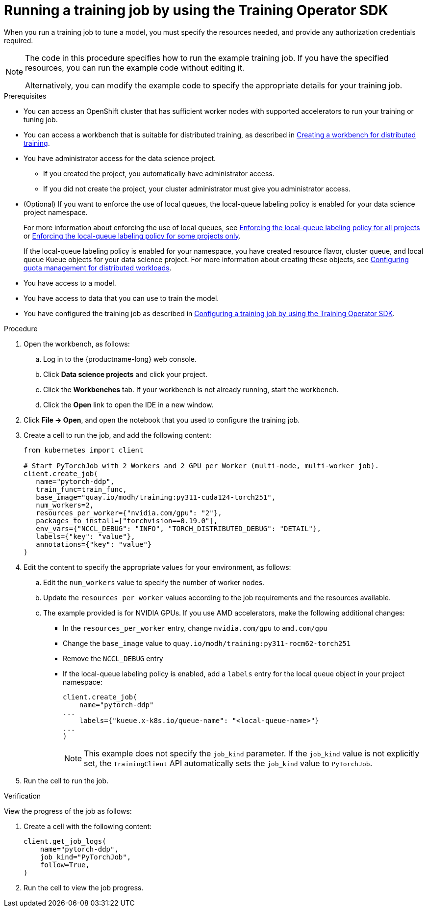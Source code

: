 :_module-type: PROCEDURE

[id="running-a-training-job-by-using-the-kfto-sdk_{context}"]
= Running a training job by using the Training Operator SDK

[role='_abstract']
When you run a training job to tune a model, you must specify the resources needed, and provide any authorization credentials required. 

[NOTE]
====
The code in this procedure specifies how to run the example training job. 
If you have the specified resources, you can run the example code without editing it.

Alternatively, you can modify the example code to specify the appropriate details for your training job.
====

.Prerequisites

* You can access an OpenShift cluster that has sufficient worker nodes with supported accelerators to run your training or tuning job.


ifndef::upstream[]
* You can access a workbench that is suitable for distributed training, as described in link:{rhoaidocshome}{default-format-url}/working_with_distributed_workloads/preparing-the-distributed-training-environment_distributed-workloads#creating-a-workbench-for-distributed-training_distributed-workloads[Creating a workbench for distributed training].
endif::[]
ifdef::upstream[]
* You can access a workbench that is suitable for distributed training, as described in link:{odhdocshome}/working-with-distributed-workloads/#creating-a-workbench-for-distributed-training_distributed-workloads[Creating a workbench for distributed training].
endif::[]

* You have administrator access for the data science project.
** If you created the project, you automatically have administrator access. 
** If you did not create the project, your cluster administrator must give you administrator access.

* (Optional) If you want to enforce the use of local queues, the local-queue labeling policy is enabled for your data science project namespace. 
+
ifndef::upstream[]
For more information about enforcing the use of local queues, see link:{rhoaidocshome}{default-format-url}/managing_openshift_ai/managing-distributed-workloads_managing-rhoai#enforcing-lqlabel-all_managing-rhoai[Enforcing the local-queue labeling policy for all projects] or link:{rhoaidocshome}{default-format-url}/managing_openshift_ai/managing-distributed-workloads_managing-rhoai#enforcing-lqlabel-some_managing-rhoai[Enforcing the local-queue labeling policy for some projects only].
+
If the local-queue labeling policy is enabled for your namespace, you have created resource flavor, cluster queue, and local queue Kueue objects for your data science project. For more information about creating these objects, see link:{rhoaidocshome}{default-format-url}/managing_openshift_ai/index#configuring-quota-management-for-distributed-workloads_managing-rhoai[Configuring quota management for distributed workloads]. 
endif::[]
ifdef::upstream[]
For more information about enforcing the use of local queues, see link:{odhdocshome}/managing-odh/#enforcing-lqlabel-all_managing-odh[Enforcing the local-queue labeling policy for all projects] or link:{odhdocshome}/managing-odh/#enforcing-lqlabel-some_managing-odh[Enforcing the local-queue labeling policy for some projects only].
+
If the local-queue labeling policy is enabled, you have created resource flavor, cluster queue, and local queue Kueue objects for your data science project. For more information about creating these objects, see link:{odhdocshome}/managing-odh/#configuring-quota-management-for-distributed-workloads_managing-odh[Configuring quota management for distributed workloads]. 
endif::[]

* You have access to a model.
* You have access to data that you can use to train the model.

ifndef::upstream[]
* You have configured the training job as described in link:{rhoaidocshome}{default-format-url}/working_with_distributed_workloads/running-kfto-based-distributed-training-workloads_distributed-workloads#configuring-a-training-job-by-using-the-kfto-sdk_distributed-workloads[Configuring a training job by using the Training Operator SDK].
endif::[]
ifdef::upstream[]
* You have configured the training job as described in link:{odhdocshome}/working-with-distributed-workloads/#configuring-a-training-job-by-using-the-kfto-sdk_distributed-workloads[Configuring a training job by using the Training Operator SDK].
endif::[]


.Procedure
. Open the workbench, as follows:
.. Log in to the {productname-long} web console.
.. Click *Data science projects* and click your project.
.. Click the *Workbenches* tab. 
If your workbench is not already running, start the workbench.
.. Click the *Open* link to open the IDE in a new window. 

. Click *File -> Open*, and open the notebook that you used to configure the training job.

. Create a cell to run the job, and add the following content:
+
[source,subs="+quotes"]
----
from kubernetes import client

# Start PyTorchJob with 2 Workers and 2 GPU per Worker (multi-node, multi-worker job).
client.create_job(
   name="pytorch-ddp",
   train_func=train_func,
   base_image="quay.io/modh/training:py311-cuda124-torch251",
   num_workers=2,
   resources_per_worker={"nvidia.com/gpu": "2"},
   packages_to_install=["torchvision==0.19.0"],
   env_vars={"NCCL_DEBUG": "INFO", "TORCH_DISTRIBUTED_DEBUG": "DETAIL"},
   labels={"key": "value"}, 
   annotations={"key": "value"}
)
----

. Edit the content to specify the appropriate values for your environment, as follows:

.. Edit the `num_workers` value to specify the number of worker nodes.
.. Update the `resources_per_worker` values according to the job requirements and the resources available.
.. The example provided is for NVIDIA GPUs. If you use AMD accelerators, make the following additional changes:

* In the `resources_per_worker` entry, change `nvidia.com/gpu` to `amd.com/gpu`
* Change the `base_image` value to `quay.io/modh/training:py311-rocm62-torch251`
* Remove the `NCCL_DEBUG` entry
* If the local-queue labeling policy is enabled, add a `labels` entry for the local queue object in your project namespace:
+
[source]
----
client.create_job(
    name="pytorch-ddp"
...
    labels={"kueue.x-k8s.io/queue-name": "<local-queue-name>"}
...
)

----
+
[NOTE] 
====
This example does not specify the `job_kind` parameter.
If the `job_kind` value is not explicitly set, the `TrainingClient` API automatically sets the `job_kind` value to `PyTorchJob`.
====

. Run the cell to run the job.


.Verification
View the progress of the job as follows:

. Create a cell with the following content:
+
[source,subs="+quotes"]
----
client.get_job_logs(
    name="pytorch-ddp",
    job_kind="PyTorchJob",
    follow=True,
)
----

. Run the cell to view the job progress.


////
[role='_additional-resources']
.Additional resources
<Do we want to link to additional resources?>


* link:https://url[link text]
////
